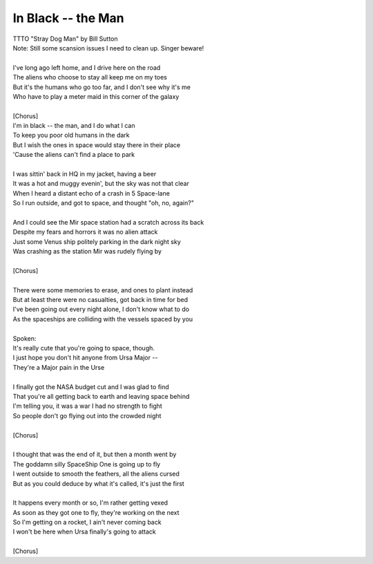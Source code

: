 In Black -- the Man
-------------------

| TTTO "Stray Dog Man" by Bill Sutton
| Note: Still some scansion issues I need to clean up. Singer beware!
| 
| I've long ago left home, and I drive here on the road
| The aliens who choose to stay all keep me on my toes
| But it's the humans who go too far, and I don't see why it's me
| Who have to play a meter maid in this corner of the galaxy
| 
| [Chorus]
| I'm in black -- the man, and I do what I can
| To keep you poor old humans in the dark
| But I wish the ones in space would stay there in their place
| 'Cause the aliens can't find a place to park
| 
| I was sittin' back in HQ in my jacket, having a beer
| It was a hot and muggy evenin', but the sky was not that clear
| When I heard a distant echo of a crash in 5 Space-lane
| So I run outside, and got to space, and thought "oh, no, again?"
| 
| And I could see the Mir space station had a scratch across its back
| Despite my fears and horrors it was no alien attack
| Just some Venus ship politely parking in the dark night sky
| Was crashing as the station Mir was rudely flying by
| 
| [Chorus]
| 
| There were some memories to erase, and ones to plant instead
| But at least there were no casualties, got back in time for bed
| I've been going out every night alone, I don't know what to do
| As the spaceships are colliding with the vessels spaced by you
| 
| Spoken:
| It's really cute that you're going to space, though.
| I just hope you don't hit anyone from Ursa Major --
| They're a Major pain in the Urse
| 
| I finally got the NASA budget cut and I was glad to find
| That you're all getting back to earth and leaving space behind
| I'm telling you, it was a war I had no strength to fight
| So people don't go flying out into the crowded night
| 
| [Chorus]
| 
| I thought that was the end of it, but then a month went by
| The goddamn silly SpaceShip One is going up to fly
| I went outside to smooth the feathers, all the aliens cursed
| But as you could deduce by what it's called, it's just the first
| 
| It happens every month or so, I'm rather getting vexed
| As soon as they got one to fly, they're working on the next
| So I'm getting on a rocket, I ain't never coming back
| I won't be here when Ursa finally's going to attack
| 
| [Chorus]
